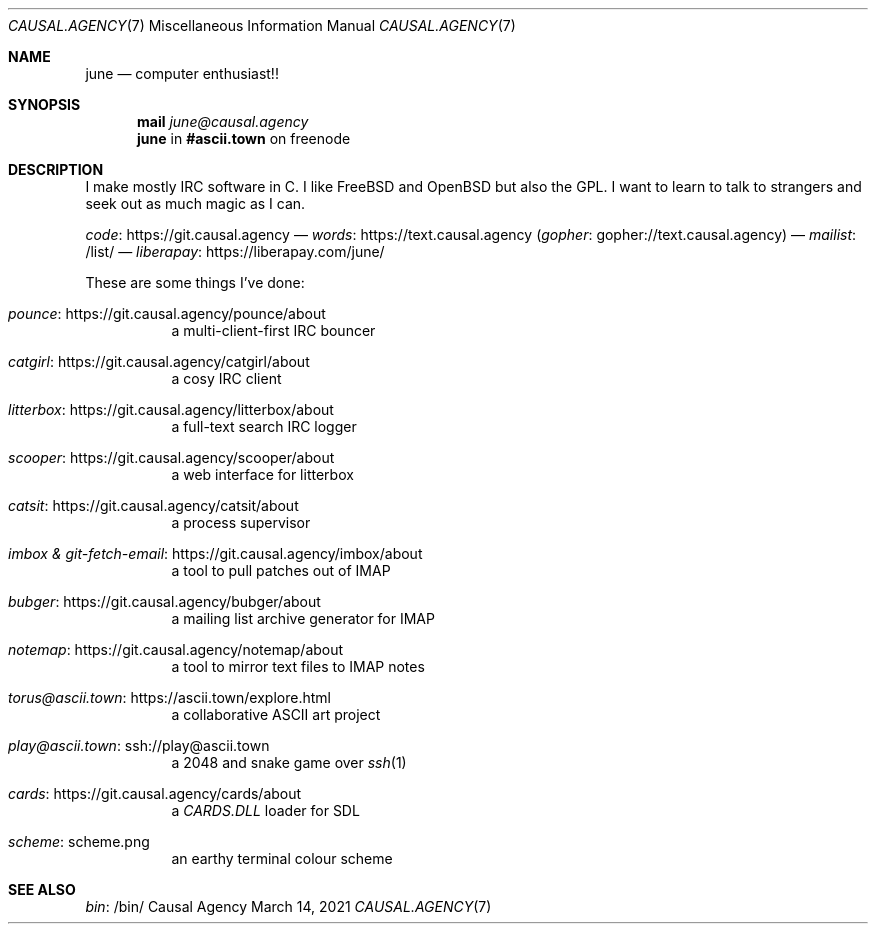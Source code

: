 .Dd March 14, 2021
.Dt CAUSAL.AGENCY 7
.Os "Causal Agency"
.
.Sh NAME
.Nm june
.Nd computer enthusiast!!
.
.Sh SYNOPSIS
.Nm mail
.Mt june@causal.agency
.Nm
in
.Li #ascii.town
on freenode
.
.Sh DESCRIPTION
I make mostly IRC software in C.
I like
.Fx
and
.Ox
but also the GPL.
I want to learn to talk to strangers
and seek out as much magic as I can.
.
.Pp
.Lk https://git.causal.agency code
\(em
.Lk https://text.causal.agency words
.Pq Lk gopher://text.causal.agency gopher
\(em
.Lk /list/ mailist
\(em
.Lk https://liberapay.com/june/ liberapay
.
.Pp
These are some things I've done:
.Bl -tag -width Ds
.It Lk https://git.causal.agency/pounce/about pounce
a multi-client-first IRC bouncer
.It Lk https://git.causal.agency/catgirl/about catgirl
a cosy IRC client
.It Lk https://git.causal.agency/litterbox/about litterbox
a full-text search IRC logger
.It Lk https://git.causal.agency/scooper/about scooper
a web interface for litterbox
.It Lk https://git.causal.agency/catsit/about catsit
a process supervisor
.It Lk https://git.causal.agency/imbox/about "imbox & git-fetch-email"
a tool to pull patches out of IMAP
.It Lk https://git.causal.agency/bubger/about bubger
a mailing list archive generator for IMAP
.It Lk https://git.causal.agency/notemap/about notemap
a tool to mirror text files to IMAP notes
.It Lk https://ascii.town/explore.html torus@ascii.town
a collaborative ASCII art project
.It Lk ssh://play@ascii.town play@ascii.town
a 2048 and snake game over
.Xr ssh 1
.It Lk https://git.causal.agency/cards/about cards
a
.Pa CARDS.DLL
loader for SDL
.It Lk scheme.png scheme
an earthy terminal colour scheme
.El
.
.Sh SEE ALSO
.Lk /bin/ bin
